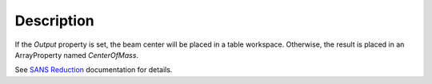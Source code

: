 .. algorithm::

.. summary::

.. alias::

.. properties::

Description
-----------

If the *Output* property is set, the beam center will be placed in a
table workspace. Otherwise, the result is placed in an ArrayProperty
named *CenterOfMass*.

See `SANS
Reduction <http://www.mantidproject.org/Reduction_for_HFIR_SANS>`__
documentation for details.

.. algm_categories::
